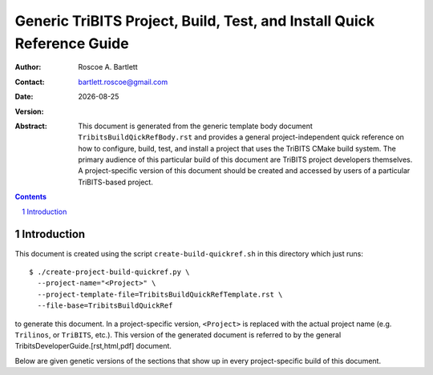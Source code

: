 =======================================================================
Generic TriBITS Project, Build, Test, and Install Quick Reference Guide
=======================================================================

:Author: Roscoe A. Bartlett
:Contact: bartlett.roscoe@gmail.com
:Date: |date|
:Version: .. include:: TribitsGitVersion.txt

.. |date| date::

:Abstract: This document is generated from the generic template body document ``TribitsBuildQickRefBody.rst`` and provides a general project-independent quick reference on how to configure, build, test, and install a project that uses the TriBITS CMake build system.  The primary audience of this particular build of this document are TriBITS project developers themselves.  A project-specific version of this document should be created and accessed by users of a particular TriBITS-based project.

.. sectnum::

.. contents::

Introduction
============

This document is created using the script ``create-build-quickref.sh`` in this
directory which just runs::

  $ ./create-project-build-quickref.py \
    --project-name="<Project>" \
    --project-template-file=TribitsBuildQuickRefTemplate.rst \
    --file-base=TribitsBuildQuickRef

to generate this document.  In a project-specific version, ``<Project>`` is
replaced with the actual project name (e.g. ``Trilinos``, or ``TriBITS``,
etc.).  This version of the generated document is referred to by the general
TribitsDeveloperGuide.[rst,html,pdf] document.

Below are given genetic versions of the sections that show up in every
project-specific build of this document.
